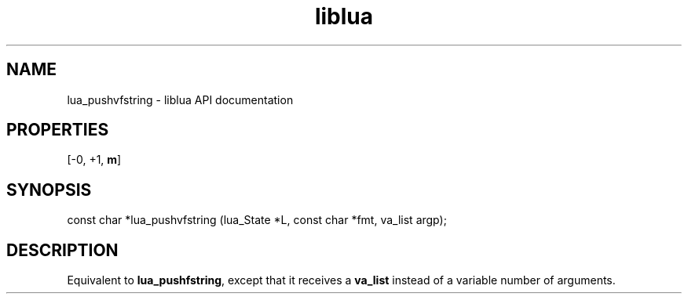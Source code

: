 .TH "liblua" "3" "Jan 25, 2016" "5.1.5" "lua API documentation"
.SH NAME
lua_pushvfstring - liblua API documentation

.SH PROPERTIES
[-0, +1, \fBm\fP]
.SH SYNOPSIS
const char *lua_pushvfstring (lua_State *L, const char *fmt, va_list argp);

.SH DESCRIPTION

.sp
Equivalent to \fBlua_pushfstring\fP, except that it receives a \fBva_list\fP
instead of a variable number of arguments.
